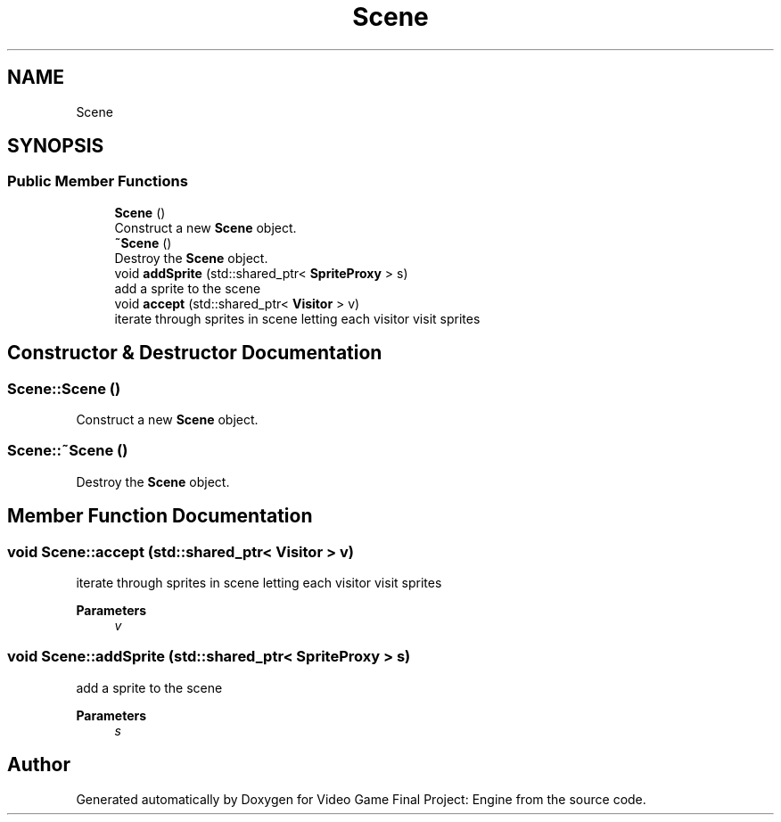 .TH "Scene" 3 "Fri Nov 8 2019" "Version 1.5" "Video Game Final Project: Engine" \" -*- nroff -*-
.ad l
.nh
.SH NAME
Scene
.SH SYNOPSIS
.br
.PP
.SS "Public Member Functions"

.in +1c
.ti -1c
.RI "\fBScene\fP ()"
.br
.RI "Construct a new \fBScene\fP object\&. "
.ti -1c
.RI "\fB~Scene\fP ()"
.br
.RI "Destroy the \fBScene\fP object\&. "
.ti -1c
.RI "void \fBaddSprite\fP (std::shared_ptr< \fBSpriteProxy\fP > s)"
.br
.RI "add a sprite to the scene "
.ti -1c
.RI "void \fBaccept\fP (std::shared_ptr< \fBVisitor\fP > v)"
.br
.RI "iterate through sprites in scene letting each visitor visit sprites "
.in -1c
.SH "Constructor & Destructor Documentation"
.PP 
.SS "Scene::Scene ()"

.PP
Construct a new \fBScene\fP object\&. 
.SS "Scene::~Scene ()"

.PP
Destroy the \fBScene\fP object\&. 
.SH "Member Function Documentation"
.PP 
.SS "void Scene::accept (std::shared_ptr< \fBVisitor\fP > v)"

.PP
iterate through sprites in scene letting each visitor visit sprites 
.PP
\fBParameters\fP
.RS 4
\fIv\fP 
.RE
.PP

.SS "void Scene::addSprite (std::shared_ptr< \fBSpriteProxy\fP > s)"

.PP
add a sprite to the scene 
.PP
\fBParameters\fP
.RS 4
\fIs\fP 
.RE
.PP


.SH "Author"
.PP 
Generated automatically by Doxygen for Video Game Final Project: Engine from the source code\&.
